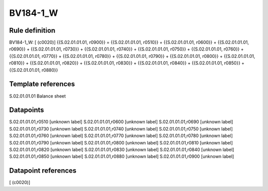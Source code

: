 =========
BV184-1_W
=========

Rule definition
---------------

BV184-1_W: [ (c0020)] {{S.02.01.01.01, r0900}} = {{S.02.01.01.01, r0510}} + {{S.02.01.01.01, r0600}} + {{S.02.01.01.01, r0690}} + {{S.02.01.01.01, r0730}} + {{S.02.01.01.01, r0740}} + {{S.02.01.01.01, r0750}} + {{S.02.01.01.01, r0760}} + {{S.02.01.01.01, r0770}} + {{S.02.01.01.01, r0780}} + {{S.02.01.01.01, r0790}} + {{S.02.01.01.01, r0800}} + {{S.02.01.01.01, r0810}} + {{S.02.01.01.01, r0820}} + {{S.02.01.01.01, r0830}} + {{S.02.01.01.01, r0840}} + {{S.02.01.01.01, r0850}} + {{S.02.01.01.01, r0880}}


Template references
-------------------

S.02.01.01.01 Balance sheet


Datapoints
----------

S.02.01.01.01,r0510 [unknown label]
S.02.01.01.01,r0600 [unknown label]
S.02.01.01.01,r0690 [unknown label]
S.02.01.01.01,r0730 [unknown label]
S.02.01.01.01,r0740 [unknown label]
S.02.01.01.01,r0750 [unknown label]
S.02.01.01.01,r0760 [unknown label]
S.02.01.01.01,r0770 [unknown label]
S.02.01.01.01,r0780 [unknown label]
S.02.01.01.01,r0790 [unknown label]
S.02.01.01.01,r0800 [unknown label]
S.02.01.01.01,r0810 [unknown label]
S.02.01.01.01,r0820 [unknown label]
S.02.01.01.01,r0830 [unknown label]
S.02.01.01.01,r0840 [unknown label]
S.02.01.01.01,r0850 [unknown label]
S.02.01.01.01,r0880 [unknown label]
S.02.01.01.01,r0900 [unknown label]


Datapoint references
--------------------

[ (c0020)]